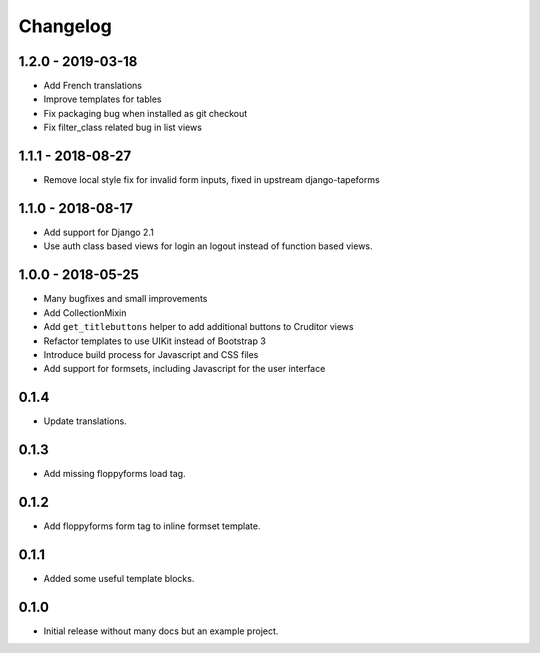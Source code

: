 Changelog
=========

1.2.0 - 2019-03-18
------------------

* Add French translations
* Improve templates for tables
* Fix packaging bug when installed as git checkout
* Fix filter_class related bug in list views


1.1.1 - 2018-08-27
------------------

* Remove local style fix for invalid form inputs, fixed in upstream django-tapeforms


1.1.0 - 2018-08-17
------------------

* Add support for Django 2.1
* Use auth class based views for login an logout instead of function based views.


1.0.0 - 2018-05-25
------------------

* Many bugfixes and small improvements
* Add CollectionMixin
* Add ``get_titlebuttons`` helper to add additional buttons to Cruditor views
* Refactor templates to use UIKit instead of Bootstrap 3
* Introduce build process for Javascript and CSS files
* Add support for formsets, including Javascript for the user interface


0.1.4
-----

* Update translations.


0.1.3
-----

* Add missing floppyforms load tag.


0.1.2
-----

* Add floppyforms form tag to inline formset template.


0.1.1
-----

* Added some useful template blocks.


0.1.0
-----

* Initial release without many docs but an example project.
